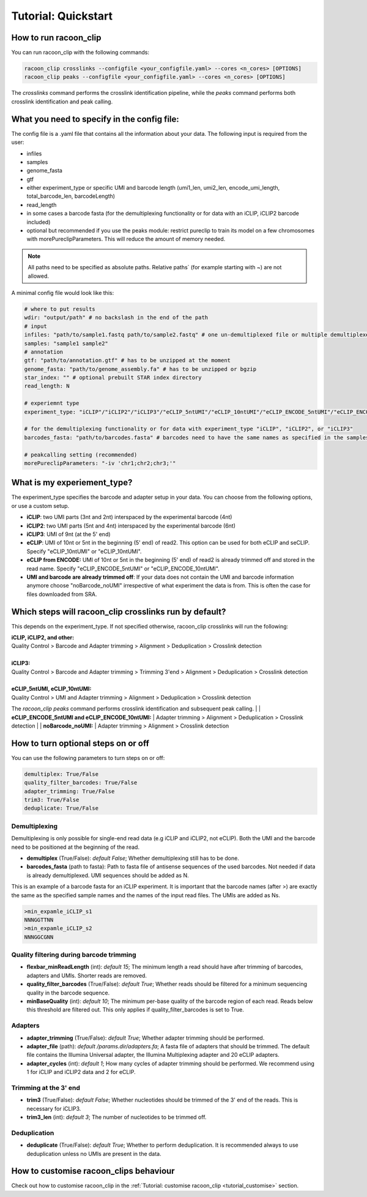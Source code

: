 Tutorial: Quickstart
================================

.. contents:: 
    :depth: 2

    tutorial_customise

How to run racoon_clip
---------------------------

You can run racoon_clip with the following commands:

.. code:: commandline

   racoon_clip crosslinks --configfile <your_configfile.yaml> --cores <n_cores> [OPTIONS]
   racoon_clip peaks --configfile <your_configfile.yaml> --cores <n_cores> [OPTIONS]

The `crosslinks` command performs the crosslink identification pipeline, while the `peaks` command performs both crosslink identification and peak calling.



What you need to specify in the config file:
---------------------------

The config file is a .yaml file that contains all the information about your data. The following input is required from the user:

- infiles
- samples
- genome_fasta
- gtf
- either experiment_type or specific UMI and barcode length (umi1_len, umi2_len, encode_umi_length, total_barcode_len, barcodeLength)
- read_length
- in some cases a barcode fasta (for the demultiplexing functionality or for data with an iCLIP, iCLIP2 barcode included)
- optional but recommended if you use the peaks module: restrict pureclip to train its model on a few chromosomes with morePureclipParameters. This will reduce the amount of memory needed.

.. Note::

  All paths need to be specified as absolute paths. Relative paths` (for example starting with ~) are not allowed.

A minimal config file would look like this:

.. code:: python
    
    # where to put results
    wdir: "output/path" # no backslash in the end of the path
    # input
    infiles: "path/to/sample1.fastq path/to/sample2.fastq" # one un-demultiplexed file or multiple demultiplexed files
    samples: "sample1 sample2"
    # annotation
    gtf: "path/to/annotation.gtf" # has to be unzipped at the moment
    genome_fasta: "path/to/genome_assembly.fa" # has to be unzipped or bgzip
    star_index: "" # optional prebuilt STAR index directory
    read_length: N 

    # experiemnt type
    experiment_type: "iCLIP"/"iCLIP2"/"iCLIP3"/"eCLIP_5ntUMI"/"eCLIP_10ntUMI"/"eCLIP_ENCODE_5ntUMI"/"eCLIP_ENCODE_10ntUMI"/"noBarcode_noUMI"/"other" 

    # for the demultiplexing functionality or for data with experiment_type "iCLIP", "iCLIP2", or "iCLIP3"
    barcodes_fasta: "path/to/barcodes.fasta" # barcodes need to have the same names as specified in the samples parameter above

    # peakcalling setting (recommended)
    morePureclipParameters: "-iv 'chr1;chr2;chr3;'"


What is my experiement_type?
--------------------------
The experiment_type specifies the barcode and adapter setup in your data. You can choose from the following options, or use a custom setup.

- **iCLIP**: two UMI parts (3nt and 2nt) interspaced by the experimental barcode (4nt)

- **iCLIP2**: two UMI parts (5nt and 4nt) interspaced by the experimental barcode (6nt)

- **iCLIP3**: UMI of 9nt (at the 5' end)

- **eCLIP**: UMI of 10nt or 5nt in the beginning (5' end) of read2. This option can be used for both eCLIP and seCLIP. Specify "eCLIP_10ntUMI" or "eCLIP_10ntUMI". 

- **eCLIP from ENCODE:** UMI of 10nt or 5nt in the beginning (5' end) of read2 is already trimmed off and stored in the read name. Specify "eCLIP_ENCODE_5ntUMI" or "eCLIP_ENCODE_10ntUMI".

- **UMI and barcode are already trimmed off**: If your data does not contain the UMI and barcode information anymore choose "noBarcode_noUMI" irrespective of what experiment the data is from. This is often the case for files downloaded from SRA.

.. image:: ../experiment_types_schema.png
   :width: 600
    Most common barcode setups.


Which steps will racoon_clip crosslinks run by default?
---------------------------
This depends on the experiment_type. If not specified otherwise, racoon_clip crosslinks will run the following:

| **iCLIP, iCLIP2, and other:** 
| Quality Control > Barcode and Adapter trimming > Alignment > Deduplication > Crosslink detection
|
| **iCLIP3:** 
| Quality Control > Barcode and Adapter trimming > Trimming 3'end > Alignment > Deduplication > Crosslink detection
|
| **eCLIP_5ntUMI, eCLIP_10ntUMI:** 
| Quality Control > UMI and Adapter trimming > Alignment > Deduplication > Crosslink detection

The `racoon_clip peaks` command performs crosslink identification and subsequent peak calling. 
|
| **eCLIP_ENCODE_5ntUMI and eCLIP_ENCODE_10ntUMI:** 
| Adapter trimming > Alignment > Deduplication > Crosslink detection
|
| **noBarcode_noUMI:**
| Adapter trimming > Alignment > Crosslink detection

How to turn optional steps on or off
--------------------------------------
You can use the following parameters to turn steps on or off:

.. code:: python

    demultiplex: True/False
    quality_filter_barcodes: True/False
    adapter_trimming: True/False
    trim3: True/False
    deduplicate: True/False


Demultiplexing 
^^^^^^^^^^^^^^^^^
Demultiplexing is only possible for single-end read data (e.g iCLIP and iCLIP2, not eCLIP). Both the UMI and the barcode need to be positioned at the beginning of the read.

- **demultiplex** (True/False): *default False*; Whether demultiplexing still has to be done.
- **barcodes_fasta** (path to fasta): Path to fasta file of antisense sequences of the used barcodes. Not needed if data is already demultiplexed. UMI sequences should be added as N. 

This is an example of a barcode fasta for an iCLIP experiment. It is important that the barcode names (after >) are exactly the same as the specified sample names and the names of the input read files. The UMIs are added as Ns.

.. code-block:: text

   >min_expamle_iCLIP_s1
   NNNGGTTNN
   >min_expamle_iCLIP_s2
   NNNGGCGNN

Quality filtering during barcode trimming
^^^^^^^^^^^^^^^^^^^^^^^^^^^^^^^^^^^^^^^^

- **flexbar_minReadLength** (int): *default 15*; The minimum length a read should have after trimming of barcodes, adapters and UMIs. Shorter reads are removed.

- **quality_filter_barcodes** (True/False): *default True*; Whether reads should be filtered for a minimum sequencing quality in the barcode sequence. 

- **minBaseQuality** (int): *default 10*; The minimum per-base quality of the barcode region of each read. Reads below this threshold are filtered out. This only applies if quality_filter_barcodes is set to True. 

Adapters
^^^^^^^^^^
- **adapter_trimming** (True/False): *default True*; Whether adapter trimming should be performed. 

- **adapter_file** (path): *default /params.dir/adapters.fa*; A fasta file of adapters that should be trimmed. The default file contains the Illumina Universal adapter, the Illumina Multiplexing adapter and 20 eCLIP adapters. 

- **adapter_cycles** (int): *default 1*; How many cycles of adapter trimming should be performed. We recommend using 1 for iCLIP and iCLIP2 data and 2 for eCLIP.

Trimming at the 3' end
^^^^^^^^^^^^^^^
- **trim3** (True/False): *default False*; Whether nucleotides should be trimmed of the 3' end of the reads. This is necessary for iCLIP3.
- **trim3_len** (int): *default 3*; The number of nucleotides to be trimmed off.


Deduplication
^^^^^^^^^^^^^^
- **deduplicate** (True/False): *default True*; Whether to perform deduplication. It is recommended always to use deduplication unless no UMIs are present in the data.



How to customise racoon_clips behaviour
------------------

Check out how to customise racoon_clip in the :ref:`Tutorial: customise racoon_clip <tutorial_customise>` section. 

